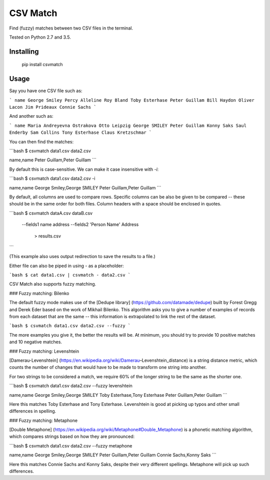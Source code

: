 CSV Match
=========

Find (fuzzy) matches between two CSV files in the terminal.

Tested on Python 2.7 and 3.5.


Installing
----------

    pip install csvmatch


Usage
-----

Say you have one CSV file such as:

```
name
George Smiley
Percy Alleline
Roy Bland
Toby Esterhase
Peter Guillam
Bill Haydon
Oliver Lacon
Jim Prideaux
Connie Sachs
```

And another such as:

```
name
Maria Andreyevna Ostrakova
Otto Leipzig
George SMILEY
Peter Guillam
Konny Saks
Saul Enderby
Sam Collins
Tony Esterhase
Claus Kretzschmar
```

You can then find the matches:

```bash
$ csvmatch data1.csv data2.csv

name,name
Peter Guillam,Peter Guillam
```

By default this is case-sensitive. We can make it case insensitive with `-i`:

```bash
$ csvmatch data1.csv data2.csv -i

name,name
George Smiley,George SMILEY
Peter Guillam,Peter Guillam
```

By default, all columns are used to compare rows. Specific columns can be also be given to be compared -- these should be in the same order for both files. Column headers with a space should be enclosed in quotes.

```bash
$ csvmatch dataA.csv dataB.csv \
    --fields1 name address \
    --fields2 'Person Name' Address \
	> results.csv
```

(This example also uses output redirection to save the results to a file.)

Either file can also be piped in using `-` as a placeholder:

```bash
$ cat data1.csv | csvmatch - data2.csv
```

CSV Match also supports fuzzy matching.

### Fuzzy matching: Bilenko

The default fuzzy mode makes use of the [Dedupe library] (https://github.com/datamade/dedupe) built by Forest Gregg and Derek Eder based on the work of Mikhail Bilenko. This algorithm asks you to give a number of examples of records from each dataset that are the same -- this information is extrapolated to link the rest of the dataset.

```bash
$ csvmatch data1.csv data2.csv --fuzzy
```

The more examples you give it, the better the results will be. At minimum, you should try to provide 10 positive matches and 10 negative matches.

### Fuzzy matching: Levenshtein

[Damerau-Levenshtein] (https://en.wikipedia.org/wiki/Damerau–Levenshtein_distance) is a string distance metric, which counts the number of changes that would have to be made to transform one string into another.

For two strings to be considered a match, we require 60% of the longer string to be the same as the shorter one.

```bash
$ csvmatch data1.csv data2.csv --fuzzy levenshtein

name,name
George Smiley,George SMILEY
Toby Esterhase,Tony Esterhase
Peter Guillam,Peter Guillam
```

Here this matches Toby Esterhase and Tony Esterhase. Levenshtein is good at picking up typos and other small differences in spelling.

### Fuzzy matching: Metaphone

[Double Metaphone] (https://en.wikipedia.org/wiki/Metaphone#Double_Metaphone) is a phonetic matching algorithm, which compares strings based on how they are pronounced:

```bash
$ csvmatch data1.csv data2.csv --fuzzy metaphone

name,name
George Smiley,George SMILEY
Peter Guillam,Peter Guillam
Connie Sachs,Konny Saks
```

Here this matches Connie Sachs and Konny Saks, despite their very different spellings. Metaphone will pick up such differences.


